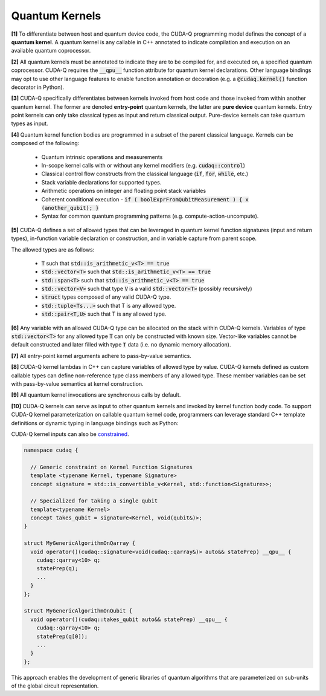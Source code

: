 Quantum Kernels
***************
**[1]** To differentiate between host and quantum device code, the CUDA-Q programming
model defines the concept of a **quantum kernel**. A quantum kernel is any callable 
in C++ annotated to indicate compilation and execution on an available quantum coprocessor. 

**[2]** All quantum kernels must be annotated to indicate they are to be compiled for, and executed
on, a specified quantum coprocessor. CUDA-Q requires the :code:`__qpu__` function
attribute for quantum kernel declarations. Other language bindings may opt to use other language 
features to enable function annotation or decoration (e.g. a :code:`@cudaq.kernel()` function 
decorator in Python). 

**[3]** CUDA-Q specifically differentiates between kernels invoked from host code and those invoked
from within another quantum kernel. The former are denoted **entry-point**
quantum kernels, the latter are **pure device** quantum kernels. Entry point kernels can 
only take classical types as input and return classical output. Pure-device kernels 
can take quantum types as input.

.. tab:: C++ 
  
  .. code-block:: cpp
  
      // Entry point lambda kernel
      auto my_first_entry_point_kernel = [](double x) __qpu__ { ... quantum code ... };
      
      // Entry point typed callable kernel
      struct my_second_entry_point_kernel { 
        void operator()(double x, std::vector<double> params) __qpu__ { 
          ... quantum code ...
        }
      };

      // Pure device free function kernel
      __qpu__ void my_first_pure_device_kernel(cudaq::qview<> qubits) {
         ... quantum code ... 
      }

.. tab:: Python 

  .. code-block:: python 

    @cudaq.kernel()
    def my_first_entry_point_kernel(x : float):
       ... quantum code ... 
    
    @cudaq.kernel()
    def my_second_entry_point_kernel(x : float, params : list[float]):
       ... quantum code ... 

    @cudaq.kernel()
    def my_first_pure_device_kernel(qubits : cudaq.qview):
       ... quantum code ... 
    
**[4]** Quantum kernel function bodies are programmed in a subset of the parent classical language. 
Kernels can be composed of the following: 

  * Quantum intrinsic operations and measurements
  * In-scope kernel calls with or without any kernel modifiers (e.g. :code:`cudaq::control`)
  * Classical control flow constructs from the classical language (:code:`if`, :code:`for`, :code:`while`, etc.)
  * Stack variable declarations for supported types. 
  * Arithmetic operations on integer and floating point stack variables
  * Coherent conditional execution - :code:`if ( boolExprFromQubitMeasurement ) { x (another_qubit); }` 
  * Syntax for common quantum programming patterns (e.g. compute-action-uncompute).


**[5]** CUDA-Q defines a set of allowed types that can be leveraged in quantum kernel 
function signatures (input and return types), in-function variable declaration or construction, 
and in variable capture from parent scope. 

The allowed types are as follows: 

  * :code:`T` such that :code:`std::is_arithmetic_v<T> == true`
  * :code:`std::vector<T>` such that :code:`std::is_arithmetic_v<T> == true`
  * :code:`std::span<T>` such that :code:`std::is_arithmetic_v<T> == true`
  * :code:`std::vector<V>` such that type :code:`V` is a valid :code:`std::vector<T>` (possibly recursively)
  * :code:`struct` types composed of any valid CUDA-Q type.
  * :code:`std::tuple<Ts...>` such that T is any allowed type.
  * :code:`std::pair<T,U>` such that T is any allowed type.

.. tab:: C++ 

  .. code-block:: cpp

    struct MyCustomSimpleStruct {
       int i = 0;
       int j = 0;
       std::vector<double> angles;
    }; 

    // Valid CUDA-Q Types used in Kernels
    auto kernel = [](int N, bool flag, float angle, std::vector<std::size_t> layers,
             std::vector<double> parameters, std::vector<std::vector<float>> recursiveVec, 
             MyCustomSimpleStruct var) __qpu__ { ... }
    
    __qpu__ double kernelThatReturns() { 
       ... 
       return M_PI_2;
    }
    
.. tab:: Python 

  .. code-block:: python 

    class MySimpleStruct(object):
        def __init__(self):
            self.i = 0 
            self.j = 0

    @cudaq.kernel
    def kernel(N : int, flag : bool, angle : float, layers : list[int], 
                parameters : list[float], recursiveList : list[list[float]], 
                var : MySimpleStruct): ... 
    
    @cudaq.kernel 
    def kernelThatReturns() -> float:
        ... 
        return np.pi / 2.0

**[6]** Any variable with an allowed CUDA-Q type can be allocated on the stack within 
CUDA-Q kernels. Variables of type :code:`std::vector<T>` for any allowed type 
:code:`T` can only be constructed with known size. Vector-like variables cannot be 
default constructed and later filled with type :code:`T` data (i.e. no dynamic memory allocation). 

.. tab:: C++ 

  .. code-block:: cpp

    // Valid CUDA-Q Types used in Kernels
    auto kernel = []() __qpu__ {
      
      // Not Allowed. 
      // std::vector<int> i; 
      // i.push_back(1);

      // Valid variable declarations

      std::vector<int> i(5);
      i[2] = 3; 

      std::vector<float> f {1.0, 2.0, 3.0};

      int k = 0;

      double pi = 3.1415926
    };
    
.. tab:: Python 

  .. code-block:: python 

    @cudaq.kernel
    def kernel(): 
       # Not Allowed 
       # i = [] 
       # i.append(1)

       i = [0 for k in range(5)]
       i[2] = 3 

       f = [1., 2., 3.]

       k = 0 

       pi = 3.1415926

**[7]** All entry-point kernel arguments adhere to pass-by-value semantics. 

.. tab:: C++ 

  .. code-block:: cpp 

    auto kernel = [](int i, std::vector<double> v) __qpu__ {
       // i == 2, allocate 2 qubits 
       cudaq::qvector q(i); 
       // v[1] == 2.0, angle here is 2.0
       ry(v[1], q[0]);

       // Change the variables, caller does not see this
       i = 5; 
       v[0] = 3.0;
    };

    int k = 2;
    std::vector<double> d {1.0, 2.0};
    
    kernel(k, d);

    // k is still 2, pass by value 
    // d is still {1.0, 2.0}, pass by value 
  
.. tab:: Python 

  .. code-block:: python 

    @cudaq.kernel 
    def kernel(i : int, v : list[float]): 
        # i = 2, allocate 2 qubits 
        q = cudaq.qvector(i)
        # v[1] == 2.0, angle here is 2.0 
        ry(v[1], q[0])

        # Change the variables, caller does not see this 
        i = 5 
        v[0] = 3.0 

    k, d = 2, [1., 2.]
    kernel(i, d)

    # k is still 2, pass by value 
    # d is still {1.0, 2.0}, pass by value 


.. FIXME Pass by value vs reference, should we mandate pass by reference for inter-kernel calls

**[8]** CUDA-Q kernel lambdas in C++ can capture variables of allowed type 
by value. CUDA-Q kernels defined as custom callable types can define non-reference type 
class members of any allowed type. These member variables can be set with 
pass-by-value semantics at kernel construction. 

.. tab:: C++ 

  .. code-block:: C++ 

    struct kernel {
      int i; 
      float f; 

      void operator()() __qpu__ {
         cudaq::qvector q(i); 
         ry(f, q[0]);
      }
    };

    kernel{2, 2.2}();

    int i = 2; 
    double f = 2.2;

    auto kernelLambda = [=]() __qpu__ {
      // Use captured variables 
      cudaq::qvector q(i); 
      ry(f, q[0]);
      i = 5; 
      return i; 
    };

    auto k = kernelLambda(); 

    // Pass by value semantics 
    assert(k != i);

.. tab:: Python 

  .. code-block:: python 

    i = 2 
    f = np.pi / 2. 

    @cudaq.kernel
    def kernel() -> int:
       # Use captured variables 
       q = cudaq.qvector(i) 
       ry(f, q[0])

       i = 5 
       return i 
    
    k = kernel() 

    # Pass by value semantics 
    assert k != i 

**[9]** All quantum kernel invocations are synchronous calls by default. 

**[10]** CUDA-Q kernels can serve as input to other quantum kernels and invoked by kernel 
function body code. To support CUDA-Q kernel parameterization on callable quantum kernel 
code, programmers can leverage standard C++ template definitions or dynamic typing in language bindings such as Python:

.. tab:: C++ 

  .. code-block:: cpp 

      __qpu__ void MyStatePrep(cudaq::qview<> qubits) {
          ... apply state prep operations on qubits ...
      }

      struct MyGenericAlgorithm {
        template<typename StatePrep>
        void operator()(const StatePrep& statePrep) __qpu__ {
          cudaq::qarray<10> q;
          statePrep(q);
          ...
        }
      };

      // -or- with placeholder type specifiers
      struct MyGenericAlgorithm2 {
        void operator()(const auto& statePrep) __qpu__ {
          cudaq::qarray<10> q;
          statePrep(q);
          ...
        }
      };

      void callKernels() {

        MyGenericAlgorithm algorithm;
        algorithm(MyStatePrep);

        MyGenericAlgorithm2 anotherVersion;
        anotherVersion(MyStatePrep);
      }

.. tab:: Python 

  .. code-block:: python 

    @cudaq.kernel()
    def MyStatePrep(qubits : cudaq.qview):
        ... apply state prep operations on qubits ... 
    
    @cudaq.kernel()
    def MyGenericAlgorithm(statePrep : typing.Callable[[cudaq.qview], None]):
        q = cudaq.qvector(10)
        statePrep(q)
        ...
    
    MyGenericAlgorithm(MyStatePrep)

CUDA-Q kernel inputs can also be `constrained <https://en.cppreference.com/w/cpp/language/constraints>`_. 

.. code-block:: cpp 

    namespace cudaq {

      // Generic constraint on Kernel Function Signatures
      template <typename Kernel, typename Signature>
      concept signature = std::is_convertible_v<Kernel, std::function<Signature>>; 

      // Specialized for taking a single qubit
      template<typename Kernel>
      concept takes_qubit = signature<Kernel, void(qubit&)>;
    }

    struct MyGenericAlgorithmOnQarray {
      void operator()(cudaq::signature<void(cudaq::qarray&)> auto&& statePrep) __qpu__ {
        cudaq::qarray<10> q;
        statePrep(q);
        ...
      }
    };

    struct MyGenericAlgorithmOnQubit {
      void operator()(cudaq::takes_qubit auto&& statePrep) __qpu__ {
        cudaq::qarray<10> q;
        statePrep(q[0]);
        ...
      }
    };

This approach enables the development of generic libraries of quantum 
algorithms that are parameterized on sub-units of the global circuit representation. 
